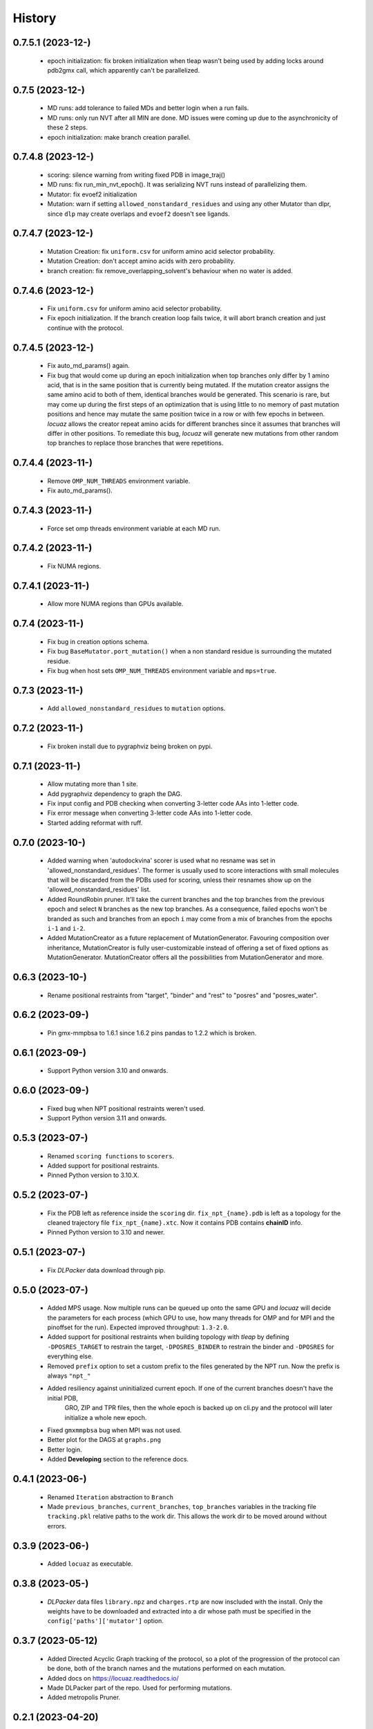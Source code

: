 =======
History
=======

0.7.5.1 (2023-12-)
------------------
 * epoch initialization: fix broken initialization when tleap wasn't being used
   by adding locks around pdb2gmx call, which apparently can't be parallelized.

0.7.5 (2023-12-)
------------------
 * MD runs: add tolerance to failed MDs and better login when a run fails.
 * MD runs: only run NVT after all MIN are done. MD issues were coming up due to
   the asynchronicity of these 2 steps.
 * epoch initialization: make branch creation parallel.

0.7.4.8 (2023-12-)
------------------
 * scoring: silence warning from writing fixed PDB in image_traj()
 * MD runs: fix run_min_nvt_epoch(). It was serializing NVT runs instead of parallelizing them.
 * Mutator: fix evoef2 initialization
 * Mutation: warn if setting ``allowed_nonstandard_residues`` and using any other
   Mutator than dlpr, since ``dlp`` may create overlaps and ``evoef2`` doesn't see ligands.

0.7.4.7 (2023-12-)
------------------
 * Mutation Creation: fix ``uniform.csv`` for uniform amino acid selector
   probability.
 * Mutation Creation: don't accept amino acids with zero probability.
 * branch creation: fix remove_overlapping_solvent's behaviour when no water is added.

0.7.4.6 (2023-12-)
------------------
 * Fix ``uniform.csv`` for uniform amino acid selector probability.
 * Fix epoch initialization. If the branch creation loop fails twice, it will
   abort branch creation and just continue with the protocol.

0.7.4.5 (2023-12-)
------------------
 * Fix auto_md_params() again.
 * Fix bug that would come up during an epoch initialization when top branches
   only differ by 1 amino acid, that is in the same position that is currently
   being mutated. If the mutation creator assigns the same amino acid to both of
   them, identical branches would be generated.
   This scenario is rare, but may come up during the first steps of an optimization
   that is using little to no memory of past mutation positions and hence may
   mutate the same position twice in a row or with few epochs in between.
   *locuaz* allows the creator repeat amino acids for different branches since it
   assumes that branches will differ in other positions.
   To remediate this bug, *locuaz* will generate new mutations from other random
   top branches to replace those branches that were repetitions.

0.7.4.4 (2023-11-)
------------------
 * Remove ``OMP_NUM_THREADS`` environment variable.
 * Fix auto_md_params().

0.7.4.3 (2023-11-)
------------------
 * Force set omp threads environment variable at each MD run.

0.7.4.2 (2023-11-)
------------------
 * Fix NUMA regions.

0.7.4.1 (2023-11-)
------------------
 * Allow more NUMA regions than GPUs available.

0.7.4 (2023-11-)
------------------
 * Fix bug in creation options schema.
 * Fix bug ``BaseMutator.port_mutation()`` when a non standard residue is surrounding
   the mutated residue.
 * Fix bug when host sets ``OMP_NUM_THREADS`` environment variable and ``mps=true``.

0.7.3 (2023-11-)
------------------
 * Add ``allowed_nonstandard_residues`` to ``mutation`` options.

0.7.2 (2023-11-)
------------------
 * Fix broken install due to pygraphviz being broken on pypi.

0.7.1 (2023-11-)
------------------
 * Allow mutating more than 1 site.
 * Add pygraphviz dependency to graph the DAG.
 * Fix input config and PDB checking when converting 3-letter code AAs into
   1-letter code.
 * Fix error message when converting 3-letter code AAs into 1-letter code.
 * Started adding reformat with ruff.

0.7.0 (2023-10-)
------------------
 * Added warning when 'autodockvina' scorer is used what no resname was set in
   'allowed_nonstandard_residues'. The former is usually used to score
   interactions with small molecules that will be discarded from the PDBs used
   for scoring, unless their resnames show up on the
   'allowed_nonstandard_residues' list.
 * Added RoundRobin pruner. It'll take the current branches and the top branches
   from the previous epoch and select ``N`` branches as the new top branches.
   As a consequence, failed epochs won't be branded as such and branches from an
   epoch ``i`` may come from a mix of branches from the epochs ``i-1`` and
   ``i-2``.
 * Added MutationCreator as a future replacement of MutationGenerator. Favouring
   composition over inheritance, MutationCreator is fully user-customizable
   instead of offering a set of fixed options as MutationGenerator.
   MutationCreator offers all the possibilities from MutationGenerator and more.

0.6.3 (2023-10-)
------------------
 * Rename positional restraints from "target", "binder" and "rest" to "posres"
   and "posres_water".

0.6.2 (2023-09-)
------------------
 * Pin gmx-mmpbsa to 1.6.1 since 1.6.2 pins pandas to 1.2.2 which is broken.

0.6.1 (2023-09-)
------------------
 * Support Python version 3.10 and onwards.

0.6.0 (2023-09-)
------------------
 * Fixed bug when NPT positional restraints weren't used.
 * Support Python version 3.11 and onwards.

0.5.3 (2023-07-)
------------------
 * Renamed ``scoring functions`` to ``scorers``.
 * Added support for positional restraints.
 * Pinned Python version to 3.10.X.

0.5.2 (2023-07-)
------------------
 * Fix the PDB left as  reference inside the ``scoring`` dir. ``fix_npt_{name}.pdb`` is left as a topology
   for the cleaned trajectory file ``fix_npt_{name}.xtc``. Now it contains PDB contains **chainID** info.
 * Pinned Python version to 3.10 and newer.

0.5.1 (2023-07-)
------------------
 * Fix *DLPacker* data download through pip.

0.5.0 (2023-07-)
------------------
 * Added MPS usage. Now multiple runs can be queued up onto the same GPU and *locuaz* will decide the parameters for
   each process (which GPU to use, how many threads for OMP and for MPI and the pinoffset for the run).
   Expected improved throughput: ``1.3-2.0``.
 * Added support for positional restraints when building topology with *tleap* by defining ``-DPOSRES_TARGET``
   to restrain the target, ``-DPOSRES_BINDER`` to restrain the binder and ``-DPOSRES`` for everything else.
 * Removed ``prefix`` option to set a custom prefix to the files generated by the NPT run.
   Now the prefix is always ``"npt_"``
 * Added resiliency against uninitialized current epoch. If one of the current branches doesn't have the initial PDB,
    GRO, ZIP and TPR files, then the whole epoch is backed up on cli.py and the protocol will later initialize a
    whole new epoch.
 * Fixed ``gmxmmpbsa`` bug when MPI was not used.
 * Better plot for the DAGS at ``graphs.png``
 * Better login.
 * Added **Developing** section to the reference docs.

0.4.1 (2023-06-)
------------------
 * Renamed ``Iteration`` abstraction to ``Branch``
 * Made ``previous_branches``, ``current_branches``, ``top_branches`` variables in the tracking file ``tracking.pkl``
   relative paths to the work dir. This allows the work dir to be moved around without errors.

0.3.9 (2023-06-)
------------------
 * Added ``locuaz`` as executable.

0.3.8 (2023-05-)
------------------
 * *DLPacker* data files ``library.npz`` and ``charges.rtp`` are now inscluded with the install. Only the weights have
   to be downloaded and extracted into a dir whose path must be specified in the ``config['paths']['mutator']`` option.

0.3.7 (2023-05-12)
------------------
 * Added Directed Acyclic Graph tracking of the protocol, so a plot of the progression of the protocol can be done,
   both of the branch names and the mutations performed on each mutation.
 * Added docs on https://locuaz.readthedocs.io/
 * Made DLPacker part of the repo. Used for performing mutations.
 * Added metropolis Pruner.

0.2.1 (2023-04-20)
------------------
* The protocol is now fully installable by pip, provided that ambertools and tensorflow are present in the conda environment (no available pip install for them)

0.2.0 (2022-05-13)
------------------
* First fully functional release.

0.1.0 (2022-05-25)
------------------
* First release on PyPI.

